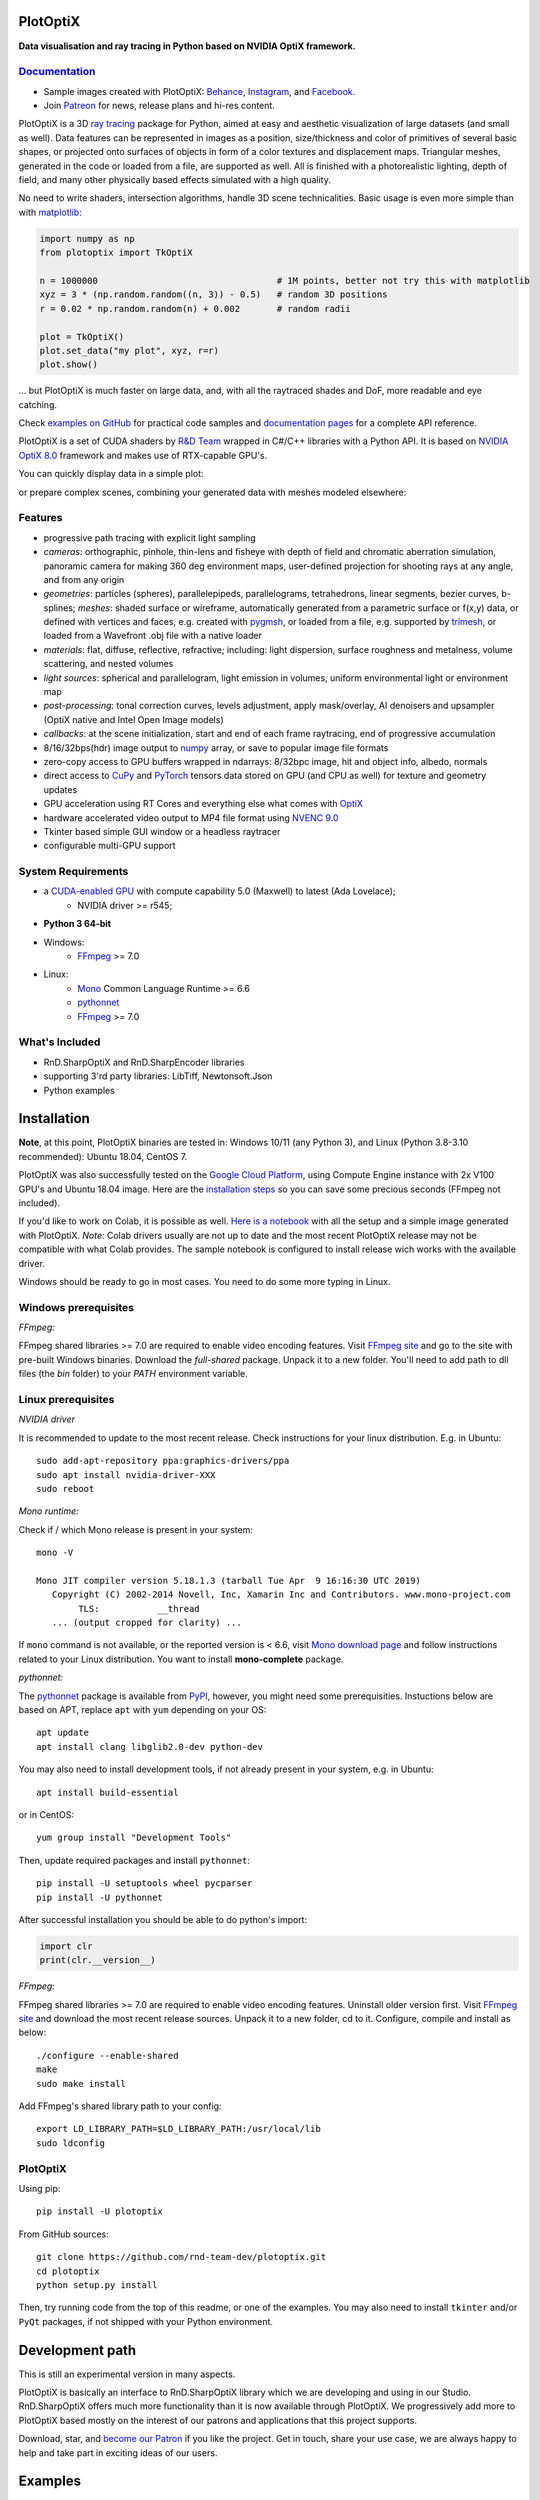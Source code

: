 PlotOptiX
=========

.. image:: https://img.shields.io/pypi/v/plotoptix.svg
   :target: https://pypi.org/project/plotoptix
   :alt: Latest PlotOptiX version
.. image:: https://img.shields.io/pypi/dm/plotoptix.svg
   :target: https://pypi.org/project/plotoptix
   :alt: PlotOptiX downloads by pip install
.. image:: https://img.shields.io/badge/PATREON-Become%20a%20Patron!-008a04.svg
   :target: https://www.patreon.com/bePatron?u=33442314
   :alt: Become a Patron!

**Data visualisation and ray tracing in Python based on NVIDIA OptiX framework.**

`Documentation <https://plotoptix.rnd.team>`__
----------------------------------------------

- Sample images created with PlotOptiX: `Behance <https://www.behance.net/RnDTeam>`__, `Instagram <https://www.instagram.com/rnd.team.studio/>`__, and `Facebook <https://www.facebook.com/rndteam>`__.
- Join `Patreon <https://www.patreon.com/rndteam?fan_landing=true>`__ for news, release plans and hi-res content.

PlotOptiX is a 3D `ray tracing <https://en.wikipedia.org/wiki/Ray_tracing_(graphics)>`__ package for Python, aimed at easy and aesthetic visualization
of large datasets (and small as well). Data features can be represented in images as a position, size/thickness and color of primitives
of several basic shapes, or projected onto surfaces of objects in form of a color textures and displacement maps. Triangular meshes,
generated in the code or loaded from a file, are supported as well. All is finished with a photorealistic lighting, depth of field, and many other
physically based effects simulated with a high quality.

No need to write shaders, intersection algorithms, handle 3D scene technicalities. Basic usage is even more simple than with
`matplotlib <https://matplotlib.org/gallery/mplot3d/scatter3d.html>`__:

.. code-block:: python

   import numpy as np
   from plotoptix import TkOptiX

   n = 1000000                                  # 1M points, better not try this with matplotlib
   xyz = 3 * (np.random.random((n, 3)) - 0.5)   # random 3D positions
   r = 0.02 * np.random.random(n) + 0.002       # random radii

   plot = TkOptiX()
   plot.set_data("my plot", xyz, r=r)
   plot.show()

... but PlotOptiX is much faster on large data, and, with all the raytraced shades and DoF, more readable and eye catching.

Check `examples on GitHub <https://github.com/rnd-team-dev/plotoptix/tree/master/examples>`__ for practical code samples and `documentation pages <https://plotoptix.rnd.team>`__ for a complete API reference.

PlotOptiX is a set of CUDA shaders by `R&D Team <https://rnd.team>`_ wrapped in C#/C++ libraries with a Python API. It is based on `NVIDIA OptiX 8.0 <https://developer.nvidia.com/optix>`_ framework and makes use of RTX-capable GPU's.

You can quickly display data in a simple plot:

.. image:: https://plotoptix.rnd.team/images/screenshots.jpg
   :alt: PlotOptiX screenshots, scatter and line plots ray tracing

or prepare complex scenes, combining your generated data with meshes modeled elsewhere:

.. image:: https://plotoptix.rnd.team/images/screenshot2.jpg
   :alt: PlotOptiX screenshots, ray tracing for generative art

Features
--------

- progressive path tracing with explicit light sampling
- *cameras*: orthographic, pinhole, thin-lens and fisheye with depth of field and chromatic aberration simulation, panoramic camera for making 360 deg environment maps, user-defined projection for shooting rays at any angle, and from any origin
- *geometries*: particles (spheres), parallelepipeds, parallelograms, tetrahedrons, linear segments, bezier curves, b-splines; *meshes*: shaded surface or wireframe, automatically generated from a parametric surface or f(x,y) data, or defined with vertices and faces, e.g. created with `pygmsh <https://github.com/nschloe/pygmsh>`__, or loaded from a file, e.g. supported by `trimesh <https://github.com/mikedh/trimesh>`__, or loaded from a Wavefront .obj file with a native loader
- *materials*: flat, diffuse, reflective, refractive; including: light dispersion, surface roughness and metalness, volume scattering, and nested volumes
- *light sources*: spherical and parallelogram, light emission in volumes, uniform environmental light or environment map
- *post-processing*: tonal correction curves, levels adjustment, apply mask/overlay, AI denoisers and upsampler (OptiX native and Intel Open Image models)
- *callbacks*: at the scene initialization, start and end of each frame raytracing, end of progressive accumulation
- 8/16/32bps(hdr) image output to `numpy <https://numpy.org>`__ array, or save to popular image file formats
- zero-copy access to GPU buffers wrapped in ndarrays: 8/32bpc image, hit and object info, albedo, normals
- direct access to `CuPy <https://cupy.dev>`__ and `PyTorch <https://pytorch.org>`__ tensors data stored on GPU (and CPU as well) for texture and geometry updates
- GPU acceleration using RT Cores and everything else what comes with `OptiX <https://developer.nvidia.com/optix>`__
- hardware accelerated video output to MP4 file format using `NVENC 9.0 <https://developer.nvidia.com/nvidia-video-codec-sdk>`__
- Tkinter based simple GUI window or a headless raytracer
- configurable multi-GPU support

System Requirements
-------------------

- a `CUDA-enabled GPU <https://developer.nvidia.com/cuda-gpus>`__ with compute capability 5.0 (Maxwell) to latest (Ada Lovelace);
   - NVIDIA driver >= r545;
- **Python 3 64-bit**
- Windows:
   - `FFmpeg <https://ffmpeg.org/download.html>`__ >= 7.0
- Linux:
   - `Mono <https://www.mono-project.com/download/stable/#download-lin>`__ Common Language Runtime >= 6.6
   - `pythonnet <http://pythonnet.github.io>`__
   - `FFmpeg <https://ffmpeg.org/download.html>`__ >= 7.0

What's Included
---------------

- RnD.SharpOptiX and RnD.SharpEncoder libraries
- supporting 3'rd party libraries: LibTiff, Newtonsoft.Json
- Python examples

Installation
============

**Note**, at this point, PlotOptiX binaries are tested in: Windows 10/11 (any Python 3), and Linux (Python 3.8-3.10 recommended): Ubuntu 18.04, CentOS 7.

PlotOptiX was also successfully tested on the `Google Cloud Platform <https://cloud.google.com/>`__, using Compute Engine instance with 2x V100 GPU's and Ubuntu 18.04 image.
Here are the `installation steps <https://github.com/rnd-team-dev/plotoptix/blob/master/gcp_install_gpu.txt>`__ so you can save some precious seconds (FFmpeg not included).

If you'd like to work on Colab, it is possible as well. `Here is a notebook <https://colab.research.google.com/drive/1RSVKYSZl1NjfttBwyuoehaEkNWnXwy6t?usp=sharing>`__ with
all the setup and a simple image generated with PlotOptiX. *Note*: Colab drivers usually are not up to date and the most recent PlotOptiX release may not be compatible with what
Colab provides. The sample notebook is configured to install release wich works with the available driver.

Windows should be ready to go in most cases. You need to do some more typing in Linux.

Windows prerequisites
---------------------

*FFmpeg:*

FFmpeg shared libraries >= 7.0 are required to enable video encoding features. Visit `FFmpeg site <https://ffmpeg.org/download.html>`__ and go to the site with pre-built Windows
binaries. Download the *full-shared* package. Unpack it to a new folder. You'll need to add path to dll files (the `bin` folder) to your `PATH` environment variable.

Linux prerequisites
-------------------

*NVIDIA driver*

It is recommended to update to the most recent release. Check instructions for your linux distribution. E.g. in Ubuntu::

   sudo add-apt-repository ppa:graphics-drivers/ppa
   sudo apt install nvidia-driver-XXX
   sudo reboot

*Mono runtime:*

Check if / which Mono release is present in your system::

   mono -V
   
   Mono JIT compiler version 5.18.1.3 (tarball Tue Apr  9 16:16:30 UTC 2019)
      Copyright (C) 2002-2014 Novell, Inc, Xamarin Inc and Contributors. www.mono-project.com
	   TLS:           __thread
      ... (output cropped for clarity) ...

If ``mono`` command is not available, or the reported version is < 6.6, visit `Mono download page <https://www.mono-project.com/download/stable/#download-lin>`__ and follow instructions related to your Linux distribution. You want to install **mono-complete** package.

*pythonnet:*

The `pythonnet <http://pythonnet.github.io>`__ package is available from `PyPI <https://pypi.org/project/pythonnet>`__, however, you might need some prerequisities. Instuctions below are based on APT, replace ``apt`` with ``yum`` depending on your OS::

   apt update
   apt install clang libglib2.0-dev python-dev
   
You may also need to install development tools, if not already present in your system, e.g. in Ubuntu::

   apt install build-essential
   
or in CentOS::

   yum group install "Development Tools" 
   
Then, update required packages and install ``pythonnet``::

   pip install -U setuptools wheel pycparser
   pip install -U pythonnet
   
After successful installation you should be able to do python's import:

.. code-block:: python

   import clr
   print(clr.__version__)

*FFmpeg:*

FFmpeg shared libraries >= 7.0 are required to enable video encoding features. Uninstall older version first. Visit `FFmpeg site <https://ffmpeg.org/download.html>`__ and download the most recent release sources. Unpack it to a new folder, cd to it. Configure, compile and install as below::

   ./configure --enable-shared
   make
   sudo make install

Add FFmpeg's shared library path to your config::

   export LD_LIBRARY_PATH=$LD_LIBRARY_PATH:/usr/local/lib
   sudo ldconfig

PlotOptiX
---------

Using pip::

   pip install -U plotoptix

From GitHub sources::

   git clone https://github.com/rnd-team-dev/plotoptix.git
   cd plotoptix
   python setup.py install

Then, try running code from the top of this readme, or one of the examples. You may also need to install ``tkinter`` and/or ``PyQt`` packages, if not shipped with your Python environment.

Development path
================

This is still an experimental version in many aspects.

PlotOptiX is basically an interface to RnD.SharpOptiX library which we are developing and using in our Studio. RnD.SharpOptiX offers
much more functionality than it is now available through PlotOptiX. We progressively add more to PlotOptiX based mostly on the interest
of our patrons and applications that this project supports.

Download, star, and `become our Patron <https://www.patreon.com/rndteam>`__ if you like the project. Get in touch, share your use case,
we are always happy to help and take part in exciting ideas of our users.

Examples
========

Looking at examples is the best way to get started and explore PlotOptiX features. Have a look at the
`readme and sample codes here <https://github.com/rnd-team-dev/plotoptix/tree/master/examples>`__.

Examples in the repository head may use features not yet available in the PyPI release. In order to download examples
compatible with PyPI release install the package::

	python -m plotoptix.install examples

This will create a folder with examples in the current directory.

.. image:: https://plotoptix.rnd.team/images/surface_plot.jpg
   :alt: Surface plot ray tracing with PlotOptiX
